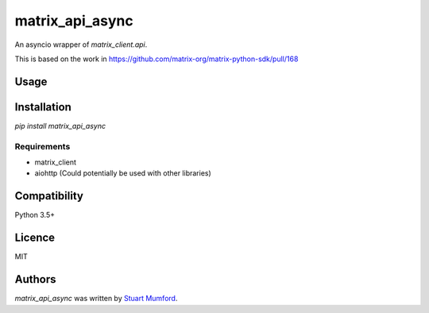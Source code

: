 matrix_api_async
================

An asyncio wrapper of `matrix_client.api`.

This is based on the work in https://github.com/matrix-org/matrix-python-sdk/pull/168

Usage
-----

.. code-block:: 
      async def main():
          async with aiohttp.ClientSession() as session:
              mapi = AsyncHTTPAPI("http://matrix.org", session)
              resp = await mapi.get_room_id("#matrix:matrix.org")
              print(resp)


      loop = asyncio.get_event_loop()
      loop.run_until_complete(main())


Installation
------------

`pip install matrix_api_async`

Requirements
^^^^^^^^^^^^

* matrix_client
* aiohttp (Could potentially be used with other libraries)

Compatibility
-------------

Python 3.5+

Licence
-------

MIT

Authors
-------

`matrix_api_async` was written by `Stuart Mumford <stuart@cadair.com>`_.
